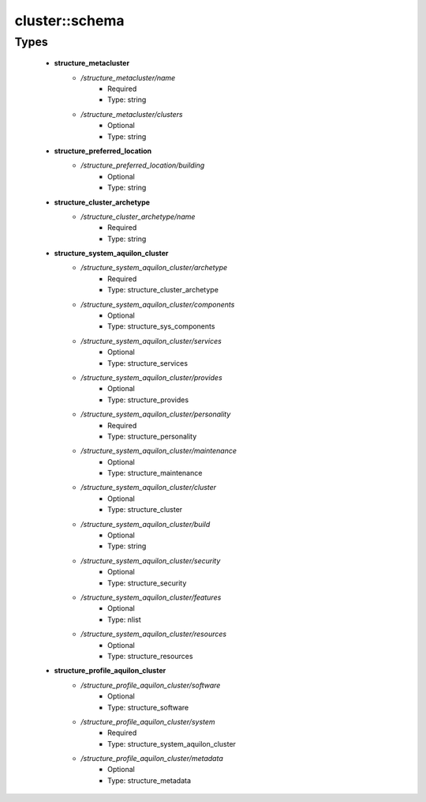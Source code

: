################
cluster\::schema
################

Types
-----

 - **structure_metacluster**
    - */structure_metacluster/name*
        - Required
        - Type: string
    - */structure_metacluster/clusters*
        - Optional
        - Type: string
 - **structure_preferred_location**
    - */structure_preferred_location/building*
        - Optional
        - Type: string
 - **structure_cluster_archetype**
    - */structure_cluster_archetype/name*
        - Required
        - Type: string
 - **structure_system_aquilon_cluster**
    - */structure_system_aquilon_cluster/archetype*
        - Required
        - Type: structure_cluster_archetype
    - */structure_system_aquilon_cluster/components*
        - Optional
        - Type: structure_sys_components
    - */structure_system_aquilon_cluster/services*
        - Optional
        - Type: structure_services
    - */structure_system_aquilon_cluster/provides*
        - Optional
        - Type: structure_provides
    - */structure_system_aquilon_cluster/personality*
        - Required
        - Type: structure_personality
    - */structure_system_aquilon_cluster/maintenance*
        - Optional
        - Type: structure_maintenance
    - */structure_system_aquilon_cluster/cluster*
        - Optional
        - Type: structure_cluster
    - */structure_system_aquilon_cluster/build*
        - Optional
        - Type: string
    - */structure_system_aquilon_cluster/security*
        - Optional
        - Type: structure_security
    - */structure_system_aquilon_cluster/features*
        - Optional
        - Type: nlist
    - */structure_system_aquilon_cluster/resources*
        - Optional
        - Type: structure_resources
 - **structure_profile_aquilon_cluster**
    - */structure_profile_aquilon_cluster/software*
        - Optional
        - Type: structure_software
    - */structure_profile_aquilon_cluster/system*
        - Required
        - Type: structure_system_aquilon_cluster
    - */structure_profile_aquilon_cluster/metadata*
        - Optional
        - Type: structure_metadata
